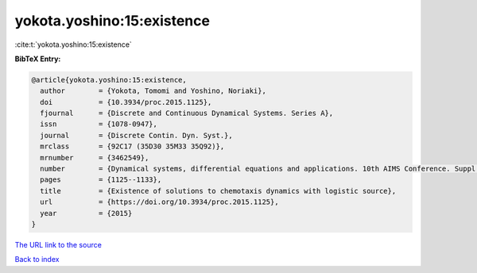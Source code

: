 yokota.yoshino:15:existence
===========================

:cite:t:`yokota.yoshino:15:existence`

**BibTeX Entry:**

.. code-block:: bibtex

   @article{yokota.yoshino:15:existence,
     author        = {Yokota, Tomomi and Yoshino, Noriaki},
     doi           = {10.3934/proc.2015.1125},
     fjournal      = {Discrete and Continuous Dynamical Systems. Series A},
     issn          = {1078-0947},
     journal       = {Discrete Contin. Dyn. Syst.},
     mrclass       = {92C17 (35D30 35M33 35Q92)},
     mrnumber      = {3462549},
     number        = {Dynamical systems, differential equations and applications. 10th AIMS Conference. Suppl.},
     pages         = {1125--1133},
     title         = {Existence of solutions to chemotaxis dynamics with logistic source},
     url           = {https://doi.org/10.3934/proc.2015.1125},
     year          = {2015}
   }
`The URL link to the source <https://doi.org/10.3934/proc.2015.1125>`_


`Back to index <../By-Cite-Keys.html>`_
